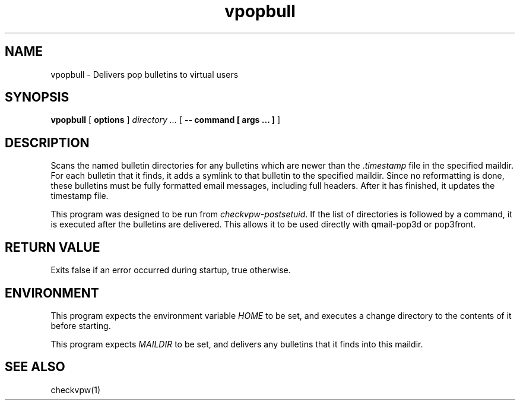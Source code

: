 .TH vpopbull 1
.SH NAME
vpopbull \- Delivers pop bulletins to virtual users
.SH SYNOPSIS
.B vpopbull
[
.B options
]
.I directory ...
[
.B -- command [ args ... ]
]
.SH DESCRIPTION
Scans the named bulletin directories for any bulletins which are newer
than the
.I .timestamp
file in the specified maildir.
For each bulletin that it finds, it adds a symlink to that bulletin to
the specified maildir.
Since no reformatting is done, these bulletins must be fully formatted
email messages, including full headers.
After it has finished, it updates the timestamp file.
.P
This program was designed to be run from
.IR checkvpw-postsetuid .
If the list of directories is followed by a command, it is executed
after the bulletins are delivered.  This allows it to be used directly
with qmail-pop3d or pop3front.
.SH RETURN VALUE
Exits false if an error occurred during startup, true otherwise.
.SH ENVIRONMENT
This program expects the environment variable
.I HOME
to be set, and executes a change directory to the contents of it
before starting.
.P
This program expects
.I MAILDIR
to be set, and delivers any bulletins that it finds into this maildir.
.SH SEE ALSO
checkvpw(1)
